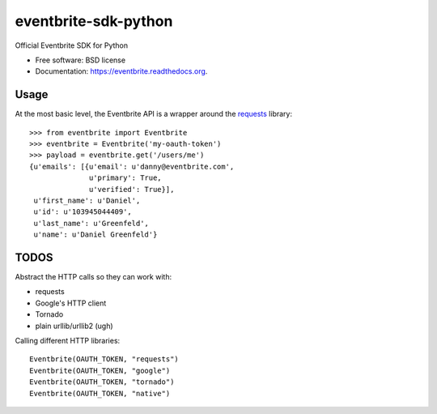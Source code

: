 ===============================
eventbrite-sdk-python
===============================

.. image:: https://badge.fury.io/py/eventbrite.png
    :target: http://badge.fury.io/py/eventbrite

.. image:: https://travis-ci.org/eventbrite/eventbrite-sdk-python.svg?branch=master
        :target: https://travis-ci.org/eventbrite/eventbrite-sdk-python

.. image:: https://pypip.in/d/eventbrite/badge.png
        :target: https://pypi.python.org/pypi/eventbrite


Official Eventbrite SDK for Python

* Free software: BSD license
* Documentation: https://eventbrite.readthedocs.org.

Usage
--------

At the most basic level, the Eventbrite API is a wrapper around the requests_
library::

    >>> from eventbrite import Eventbrite
    >>> eventbrite = Eventbrite('my-oauth-token')
    >>> payload = eventbrite.get('/users/me')
    {u'emails': [{u'email': u'danny@eventbrite.com',
                  u'primary': True,
                  u'verified': True}],
     u'first_name': u'Daniel',
     u'id': u'103945044409',
     u'last_name': u'Greenfeld',
     u'name': u'Daniel Greenfeld'}


.. _requests: https://pypi.python.org/pypi/requests


TODOS
--------

Abstract the HTTP calls so they can work with:

* requests
* Google's HTTP client
* Tornado
* plain urllib/urllib2 (ugh)

Calling different HTTP libraries::

    Eventbrite(OAUTH_TOKEN, "requests")
    Eventbrite(OAUTH_TOKEN, "google")
    Eventbrite(OAUTH_TOKEN, "tornado")
    Eventbrite(OAUTH_TOKEN, "native")